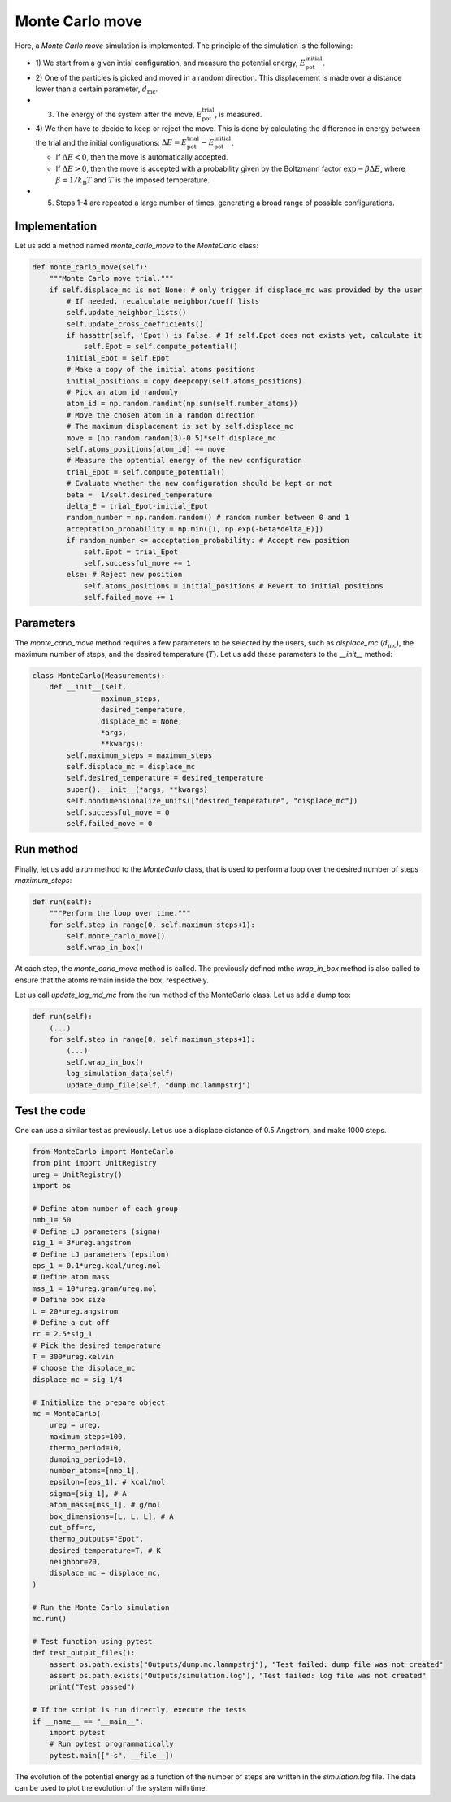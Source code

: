 .. _chapter6-label:

Monte Carlo move
================

.. figure:: ../projects/project1/avatar-dm.webp
    :alt: The fluid made of argon atoms and simulated using monte carlo and python.
    :height: 200
    :align: right
    :class: only-dark

.. figure:: ../projects/project1/avatar.webp
    :alt: The fluid made of argon atoms and simulated using monte carlo and python
    :height: 200
    :align: right
    :class: only-light

Here, a *Monte Carlo move* simulation is implemented. The principle of the
simulation is the following:

- 1) We start from a given intial configuration, and measure the potential
  energy, :math:`E_\text{pot}^\text{initial}`.
- 2) One of the particles is picked and moved in a random direction. This displacement
  is made over a distance lower than a certain parameter, :math:`d_\text{mc}`.
- 3) The energy of the system after the move, :math:`E_\text{pot}^\text{trial}`, is measured.
- 4) We then have to decide to keep or reject the move. This is done by calculating
  the difference in energy between the trial and the initial configurations:
  :math:`\Delta E = E_\text{pot}^\text{trial} - E_\text{pot}^\text{initial}`.
  
  - If :math:`\Delta E < 0`, then the move is automatically accepted. 
  - If :math:`\Delta E > 0`, then the move is accepted with a probability given
    by the Boltzmann factor :math:`\exp{- \beta \Delta E}`, where
    :math:`\beta = 1 / k_\text{B} T` and :math:`T` is the imposed temperature.

- 5) Steps 1-4 are repeated a large number of times, generating a broad range of
     possible configurations.

Implementation
--------------

Let us add a method named *monte_carlo_move* to the *MonteCarlo* class:

.. label:: start_MonteCarlo_class

.. code-block:: python

    def monte_carlo_move(self):
        """Monte Carlo move trial."""
        if self.displace_mc is not None: # only trigger if displace_mc was provided by the user
            # If needed, recalculate neighbor/coeff lists
            self.update_neighbor_lists()
            self.update_cross_coefficients()
            if hasattr(self, 'Epot') is False: # If self.Epot does not exists yet, calculate it
                self.Epot = self.compute_potential()
            initial_Epot = self.Epot
            # Make a copy of the initial atoms positions
            initial_positions = copy.deepcopy(self.atoms_positions)
            # Pick an atom id randomly
            atom_id = np.random.randint(np.sum(self.number_atoms))
            # Move the chosen atom in a random direction
            # The maximum displacement is set by self.displace_mc
            move = (np.random.random(3)-0.5)*self.displace_mc 
            self.atoms_positions[atom_id] += move
            # Measure the optential energy of the new configuration
            trial_Epot = self.compute_potential()
            # Evaluate whether the new configuration should be kept or not
            beta =  1/self.desired_temperature
            delta_E = trial_Epot-initial_Epot
            random_number = np.random.random() # random number between 0 and 1
            acceptation_probability = np.min([1, np.exp(-beta*delta_E)])
            if random_number <= acceptation_probability: # Accept new position
                self.Epot = trial_Epot
                self.successful_move += 1
            else: # Reject new position
                self.atoms_positions = initial_positions # Revert to initial positions
                self.failed_move += 1

.. label:: end_MonteCarlo_class

Parameters
----------

The *monte_carlo_move* method requires a few parameters to be selected by the
users, such as *displace_mc* (:math:`d_\text{mc}`), the maximum number of steps,
and the desired temperature (:math:`T`). Let us add these parameters to the
*__init__* method:

.. label:: start_MonteCarlo_class

.. code-block:: python

    class MonteCarlo(Measurements):
        def __init__(self,
                    maximum_steps,
                    desired_temperature,
                    displace_mc = None,
                    *args,
                    **kwargs):
            self.maximum_steps = maximum_steps
            self.displace_mc = displace_mc
            self.desired_temperature = desired_temperature
            super().__init__(*args, **kwargs)
            self.nondimensionalize_units(["desired_temperature", "displace_mc"])
            self.successful_move = 0
            self.failed_move = 0

.. label:: end_MonteCarlo_class

Run method
----------

Finally, let us add a *run* method to the *MonteCarlo* class, that is used to
perform a loop over the desired number of steps *maximum_steps*:

.. label:: start_MonteCarlo_class

.. code-block:: python
        
    def run(self):
        """Perform the loop over time."""
        for self.step in range(0, self.maximum_steps+1):
            self.monte_carlo_move()
            self.wrap_in_box()

.. label:: end_MonteCarlo_class

At each step, the *monte_carlo_move* method is called. The previously defined
mthe *wrap_in_box* method is also called to ensure that
the atoms remain inside the box, respectively.

Let us call *update_log_md_mc* from the run method of the MonteCarlo class.
Let us add a dump too:

.. label:: start_MonteCarlo_class

.. code-block:: python

    def run(self):
        (...)
        for self.step in range(0, self.maximum_steps+1):
            (...)
            self.wrap_in_box()
            log_simulation_data(self)
            update_dump_file(self, "dump.mc.lammpstrj")

.. label:: end_MonteCarlo_class

Test the code
-------------

One can use a similar test as previously. Let us use a displace distance of
0.5 Angstrom, and make 1000 steps.

.. label:: start_test_6a_class

.. code-block:: python

    from MonteCarlo import MonteCarlo
    from pint import UnitRegistry
    ureg = UnitRegistry()
    import os

    # Define atom number of each group
    nmb_1= 50
    # Define LJ parameters (sigma)
    sig_1 = 3*ureg.angstrom
    # Define LJ parameters (epsilon)
    eps_1 = 0.1*ureg.kcal/ureg.mol
    # Define atom mass
    mss_1 = 10*ureg.gram/ureg.mol
    # Define box size
    L = 20*ureg.angstrom
    # Define a cut off
    rc = 2.5*sig_1
    # Pick the desired temperature
    T = 300*ureg.kelvin
    # choose the displace_mc
    displace_mc = sig_1/4

    # Initialize the prepare object
    mc = MonteCarlo(
        ureg = ureg,
        maximum_steps=100,
        thermo_period=10,
        dumping_period=10,
        number_atoms=[nmb_1],
        epsilon=[eps_1], # kcal/mol
        sigma=[sig_1], # A
        atom_mass=[mss_1], # g/mol
        box_dimensions=[L, L, L], # A
        cut_off=rc,
        thermo_outputs="Epot",
        desired_temperature=T, # K
        neighbor=20,
        displace_mc = displace_mc,
    )

    # Run the Monte Carlo simulation
    mc.run()

    # Test function using pytest
    def test_output_files():
        assert os.path.exists("Outputs/dump.mc.lammpstrj"), "Test failed: dump file was not created"
        assert os.path.exists("Outputs/simulation.log"), "Test failed: log file was not created"
        print("Test passed")

    # If the script is run directly, execute the tests
    if __name__ == "__main__":
        import pytest
        # Run pytest programmatically
        pytest.main(["-s", __file__])

.. label:: end_test_6a_class

The evolution of the potential energy as a function of the number of steps
are written in the *simulation.log* file. The data can be used to plot
the evolution of the system with time.
